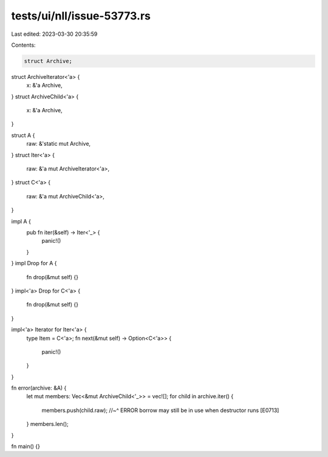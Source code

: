 tests/ui/nll/issue-53773.rs
===========================

Last edited: 2023-03-30 20:35:59

Contents:

.. code-block:: rs

    struct Archive;
struct ArchiveIterator<'a> {
    x: &'a Archive,
}
struct ArchiveChild<'a> {
    x: &'a Archive,
}

struct A {
    raw: &'static mut Archive,
}
struct Iter<'a> {
    raw: &'a mut ArchiveIterator<'a>,
}
struct C<'a> {
    raw: &'a mut ArchiveChild<'a>,
}

impl A {
    pub fn iter(&self) -> Iter<'_> {
        panic!()
    }
}
impl Drop for A {
    fn drop(&mut self) {}
}
impl<'a> Drop for C<'a> {
    fn drop(&mut self) {}
}

impl<'a> Iterator for Iter<'a> {
    type Item = C<'a>;
    fn next(&mut self) -> Option<C<'a>> {
        panic!()
    }
}

fn error(archive: &A) {
    let mut members: Vec<&mut ArchiveChild<'_>> = vec![];
    for child in archive.iter() {
        members.push(child.raw);
        //~^ ERROR borrow may still be in use when destructor runs [E0713]
    }
    members.len();
}

fn main() {}


